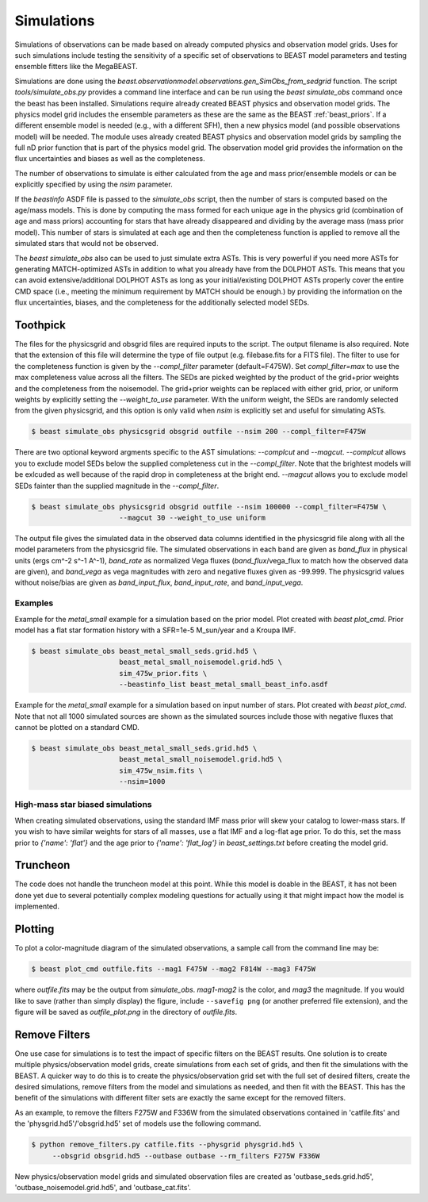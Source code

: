 ###########
Simulations
###########

Simulations of observations can be made based on already computed  physics and
observation model grids.  Uses for such simulations include testing the
sensitivity of a specific set of observations to BEAST model parameters and
testing ensemble fitters like the MegaBEAST.

Simulations are done using the
`beast.observationmodel.observations.gen_SimObs_from_sedgrid` function. The
script `tools/simulate_obs.py` provides a command line interface and can be run
using the `beast simulate_obs` command once the beast has been installed.
Simulations require already created BEAST physics and observation model grids.
The physics model grid includes the ensemble parameters as these are the same as
the BEAST :ref:`beast_priors`. If a different ensemble model is needed (e.g.,
with a different SFH), then a new physics model (and possible observations
model) will be needed. The module uses already created BEAST physics and
observation model grids by sampling the full nD prior function that is part of
the physics model grid.  The observation model grid provides the information on
the flux uncertainties and biases as well as the completeness.

The number of observations to simulate is either calculated from the age and
mass prior/ensemble models or can be explicitly specified by using the `nsim`
parameter.

If the `beastinfo` ASDF file is passed to the `simulate_obs` script, then the
number of stars is computed based on the age/mass models.  This is done by
computing the mass formed for each unique age in the physics grid  (combination
of age and mass priors) accounting for stars that have already disappeared and
dividing by the average mass (mass prior model).  This number of stars is
simulated at each age and then the completeness function is applied to remove
all the simulated stars that would not be observed.

The `beast simulate_obs` also can be used to just simulate extra ASTs. This is very
powerful if you need more ASTs for generating MATCH-optimized ASTs in addition to what 
you already have from the DOLPHOT ASTs. This means that you can avoid extensive/additional
DOLPHOT ASTs as long as your initial/existing DOLPHOT ASTs properly cover the entire
CMD space (i.e., meeting the minimum requirement by MATCH should be enough.) by
providing the information on the flux uncertainties, biases, and the completeness
for the additionally selected model SEDs.

*********
Toothpick
*********

The files for the physicsgrid and obsgrid files are required inputs to
the script.  The output filename is also required.  Note that the extension
of this file will determine the type of file output (e.g. filebase.fits for
a FITS file).
The filter to use for the completeness function is given by the
`--compl_filter` parameter (default=F475W).
Set `compl_filter=max` to use the max completeness value across all the filters.
The SEDs are picked weighted by the product of the grid+prior weights
and the completeness from the noisemodel.  The grid+prior weights can be replaced
with either grid, prior, or uniform weights by explicitly setting the `--weight_to_use`
parameter. With the uniform weight, the SEDs are randomly selected from the given
physicsgrid, and this option is only valid when `nsim` is explicitly set and useful
for simulating ASTs. 

.. code-block:: console

   $ beast simulate_obs physicsgrid obsgrid outfile --nsim 200 --compl_filter=F475W

There are two optional keyword argments specific to the AST simulations: `--complcut`
and `--magcut`. `--complcut` allows you to exclude model SEDs below the supplied
completeness cut in the `--compl_filter`. Note that the brightest models will be exlcuded
as well because of the rapid drop in completeness at the bright end. `--magcut` allows
you to exclude model SEDs fainter than the supplied magnitude in the `--compl_filter`.

.. code-block:: console

   $ beast simulate_obs physicsgrid obsgrid outfile --nsim 100000 --compl_filter=F475W \
                        --magcut 30 --weight_to_use uniform

The output file gives the simulated data in the observed data columns
identified in the physicsgrid file along with all the model parameters
from the physicsgrid file.  The simulated observations in each band are given
as `band_flux` in physical units (ergs cm^-2 s^-1 A^-1),
`band_rate` as normalized Vega fluxes (`band_flux`/vega_flux to match how
the observed data are given), and `band_vega` as vega magnitudes with zero and
negative fluxes given as -99.999.
The physicsgrid values without noise/bias are given as `band_input_flux`,
`band_input_rate`, and `band_input_vega`.

Examples
--------

Example for the `metal_small` example for a simulation based on the prior model.
Plot created with `beast plot_cmd`.  Prior model has a flat star formation history
with a SFR=1e-5 M_sun/year and a Kroupa IMF.

.. code-block:: console

   $ beast simulate_obs beast_metal_small_seds.grid.hd5 \
                        beast_metal_small_noisemodel.grid.hd5 \
                        sim_475w_prior.fits \
                        --beastinfo_list beast_metal_small_beast_info.asdf

.. image:: images/metal_small_sim_f475w_prior_plot.png

Example for the `metal_small` example for a simulation based on input number of
stars.  Plot created with `beast plot_cmd`.  Note that not all 1000 simulated
sources are shown as the simulated sources include those with negative fluxes
that cannot be plotted on a standard CMD.

.. code-block:: console

   $ beast simulate_obs beast_metal_small_seds.grid.hd5 \
                        beast_metal_small_noisemodel.grid.hd5 \
                        sim_475w_nsim.fits \
                        --nsim=1000

.. image:: images/metal_small_sim_f475w_nsim_plot.png

High-mass star biased simulations
---------------------------------

When creating simulated observations, using the standard IMF mass prior will
skew your catalog to lower-mass stars.  If you wish to have similar weights for
stars of all masses, use a flat IMF and a log-flat age prior.  To do this,
set the mass prior to `{'name': 'flat'}` and the age prior to
`{'name': 'flat_log'}` in `beast_settings.txt` before creating the model grid.

*********
Truncheon
*********

The code does not handle the truncheon model at this point.  While this model
is doable in the BEAST, it has not been done yet due to several potentially
complex modeling questions for actually using it that might impact how the model
is implemented.

********
Plotting
********

To plot a color-magnitude diagram of the simulated observations, a
sample call from the command line may be:

.. code-block:: console

   $ beast plot_cmd outfile.fits --mag1 F475W --mag2 F814W --mag3 F475W

where `outfile.fits` may be the output from `simulate_obs`.
`mag1`-`mag2` is the color, and `mag3` the magnitude.  If you would like to save
(rather than simply display) the figure, include ``--savefig png`` (or another
preferred file extension), and the figure will be saved as `outfile_plot.png` in
the directory of `outfile.fits`.

**************
Remove Filters
**************

One use case for simulations is to test the impact of specific filters
on the BEAST results.  One solution is to create multiple physics/observation
model grids, create simulations from each set of grids, and then fit the
simulations with the BEAST.  A quicker way to do this is to create the
physics/observation grid set with the full set of desired filters, create
the desired simulations, remove filters from the model and simulations as
needed, and then fit with the BEAST.  This has the benefit of the simulations
with different filter sets are exactly the same except for the removed filters.

As an example, to remove the filters F275W and F336W from the simulated
observations contained in 'catfile.fits' and the 'physgrid.hd5'/'obsgrid.hd5'
set of models use the following command.

.. code-block:: console

   $ python remove_filters.py catfile.fits --physgrid physgrid.hd5 \
        --obsgrid obsgrid.hd5 --outbase outbase --rm_filters F275W F336W

New physics/observation model grids and simulated observation files are
created as 'outbase_seds.grid.hd5', 'outbase_noisemodel.grid.hd5', and
'outbase_cat.fits'.

